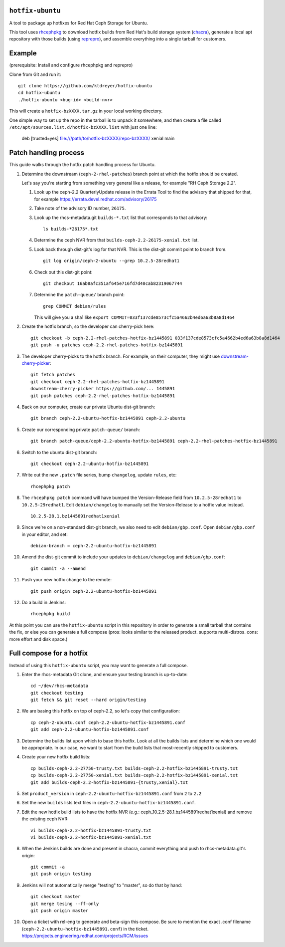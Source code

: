 ``hotfix-ubuntu``
=================

A tool to package up hotfixes for Red Hat Ceph Storage for Ubuntu.

This tool uses `rhcephpkg <https://github.com/red-hat-storage/rhcephpkg>`_ to
download hotfix builds from Red Hat's build storage system (`chacra
<https://github.com/ceph/chacra>`_), generate a local apt repository with those
builds (using `reprepro <http://mirrorer.alioth.debian.org/>`_), and assemble
everything into a single tarball for customers.

Example
=======

(prerequisite: Install and configure rhcephpkg and reprepro)

Clone from Git and run it::

  git clone https://github.com/ktdreyer/hotfix-ubuntu
  cd hotfix-ubuntu
  ./hotfix-ubuntu <bug-id> <build-nvr>

This will create a ``hotfix-bzXXXX.tar.gz`` in your local working directory.

One simple way to set up the repo in the tarball is to unpack it somewhere, and then create a file called ``/etc/apt/sources.list.d/hotfix-bzXXXX.list`` with just one line:

  deb [trusted=yes] file:///path/to/hotfix-bzXXXX/repo-bzXXXX/ xenial main


Patch handling process
======================

This guide walks through the hotfix patch handling process for Ubuntu.

#. Determine the downstream (``ceph-2-rhel-patches``) branch point at which
   the hotfix should be created.

   Let's say you're starting from something very general like a release, for
   example "RH Ceph Storage 2.2".

   #. Look up the ceph-2.2 QuarterlyUpdate release in the Errata Tool to find
      the advisory that shipped for that, for example
      https://errata.devel.redhat.com/advisory/26175

   #. Take note of the advisory ID number, ``26175``.

   #. Look up the rhcs-metadata.git ``builds-*.txt`` list that corresponds to
      that advisory::

        ls builds-*26175*.txt

   #. Determine the ceph NVR from that ``builds-ceph-2.2-26175-xenial.txt``
      list.

   #. Look back through dist-git's log for that NVR. This is the dist-git
      commit point to branch from.
      ::

        git log origin/ceph-2-ubuntu --grep 10.2.5-28redhat1

   #. Check out this dist-git point::

        git checkout 16ab8afc351af645e716fd7d40cab82319067744

   #. Determine the ``patch-queue/`` branch point::

        grep COMMIT debian/rules

      This will give you a sha1 like ``export
      COMMIT=033f137cde8573cfc5a4662b4ed6a63b8a8d1464``

#. Create the hotfix branch, so the developer can cherry-pick here::

     git checkout -b ceph-2.2-rhel-patches-hotfix-bz1445891 033f137cde8573cfc5a4662b4ed6a63b8a8d1464
     git push -u patches ceph-2.2-rhel-patches-hotfix-bz1445891

#. The developer cherry-picks to the hotfix branch. For example, on
   their computer, they might use `downstream-cherry-picker
   <https://github.com/ktdreyer/downstream-cherry-picker>`_::

     git fetch patches
     git checkout ceph-2.2-rhel-patches-hotfix-bz1445891
     downstream-cherry-picker https://github.com/... 1445891
     git push patches ceph-2.2-rhel-patches-hotfix-bz1445891

#. Back on our computer, create our private Ubuntu dist-git branch::

     git branch ceph-2.2-ubuntu-hotfix-bz1445891 ceph-2.2-ubuntu

#. Create our corresponding private ``patch-queue/`` branch::

     git branch patch-queue/ceph-2.2-ubuntu-hotfix-bz1445891 ceph-2.2-rhel-patches-hotfix-bz1445891

#. Switch to the ubuntu dist-git branch::

     git checkout ceph-2.2-ubuntu-hotfix-bz1445891

#. Write out the new ``.patch`` file series, bump ``changelog``,
   update ``rules``, etc::

     rhcephpkg patch

#. The ``rhcephpkg patch`` command will have bumped the Version-Release field
   from ``10.2.5-28redhat1`` to ``10.2.5-29redhat1``. Edit
   ``debian/changelog`` to manually set the Version-Release to a hotfix
   value instead.
   ::

     10.2.5-28.1.bz1445891redhat1xenial

#. Since we're on a non-standard dist-git branch, we also need to edit
   ``debian/gbp.conf``. Open ``debian/gbp.conf`` in your editor, and set::

     debian-branch = ceph-2.2-ubuntu-hotfix-bz1445891

#. Amend the dist-git commit to include your updates to ``debian/changelog``
   and ``debian/gbp.conf``::

     git commit -a --amend

#. Push your new hotfix change to the remote::

     git push origin ceph-2.2-ubuntu-hotfix-bz1445891

#. Do a build in Jenkins::

     rhcephpkg build

At this point you can use the ``hotfix-ubuntu`` script in this repository in
order to generate a small tarball that contains the fix, or else you can
generate a full compose (pros: looks similar to the released product. supports
multi-distros. cons: more effort and disk space.)

Full compose for a hotfix
=========================

Instead of using this ``hotfix-ubuntu`` script, you may want to generate a full compose.

#. Enter the rhcs-metadata Git clone, and ensure your testing branch is
   up-to-date::

     cd ~/dev/rhcs-metadata
     git checkout testing
     git fetch && git reset --hard origin/testing

#. We are basing this hotfix on top of ceph-2.2, so let's copy that
   configuration::

     cp ceph-2-ubuntu.conf ceph-2.2-ubuntu-hotfix-bz1445891.conf
     git add ceph-2.2-ubuntu-hotfix-bz1445891.conf

#. Determine the builds list upon which to base this hotfix.  Look at
   all the builds lists and determine which one would be appropriate. In
   our case, we want to start from the build lists that most-recently
   shipped to customers.

#. Create your new hotfix build lists::

     cp builds-ceph-2.2-27750-trusty.txt builds-ceph-2.2-hotfix-bz1445891-trusty.txt
     cp builds-ceph-2.2-27750-xenial.txt builds-ceph-2.2-hotfix-bz1445891-xenial.txt
     git add builds-ceph-2.2-hotfix-bz1445891-{trusty,xenial}.txt

#. Set ``product_version`` in
   ``ceph-2.2-ubuntu-hotfix-bz1445891.conf`` from ``2`` to ``2.2``

#. Set the new ``builds`` lists text files in
   ``ceph-2.2-ubuntu-hotfix-bz1445891.conf``.
   
#. Edit the new hotfix build lists to have the hotfix NVR 
   (e.g.: ceph_10.2.5-28.1.bz1445891redhat1xenial) and remove the 
   existing ceph NVR::

     vi builds-ceph-2.2-hotfix-bz1445891-trusty.txt
     vi builds-ceph-2.2-hotfix-bz1445891-xenial.txt

#. When the Jenkins builds are done and present in chacra, commit
   everything and push to rhcs-metadata.git's origin::

     git commit -a
     git push origin testing

#. Jenkins will not automatically merge "testing" to "master", so do
   that by hand::

     git checkout master
     git merge tesing --ff-only
     git push origin master

#. Open a ticket with rel-eng to generate and beta-sign this compose. Be
   sure to mention the exact .conf filename
   (``ceph-2.2-ubuntu-hotfix-bz1445891.conf``) in the ticket.
   https://projects.engineering.redhat.com/projects/RCM/issues
